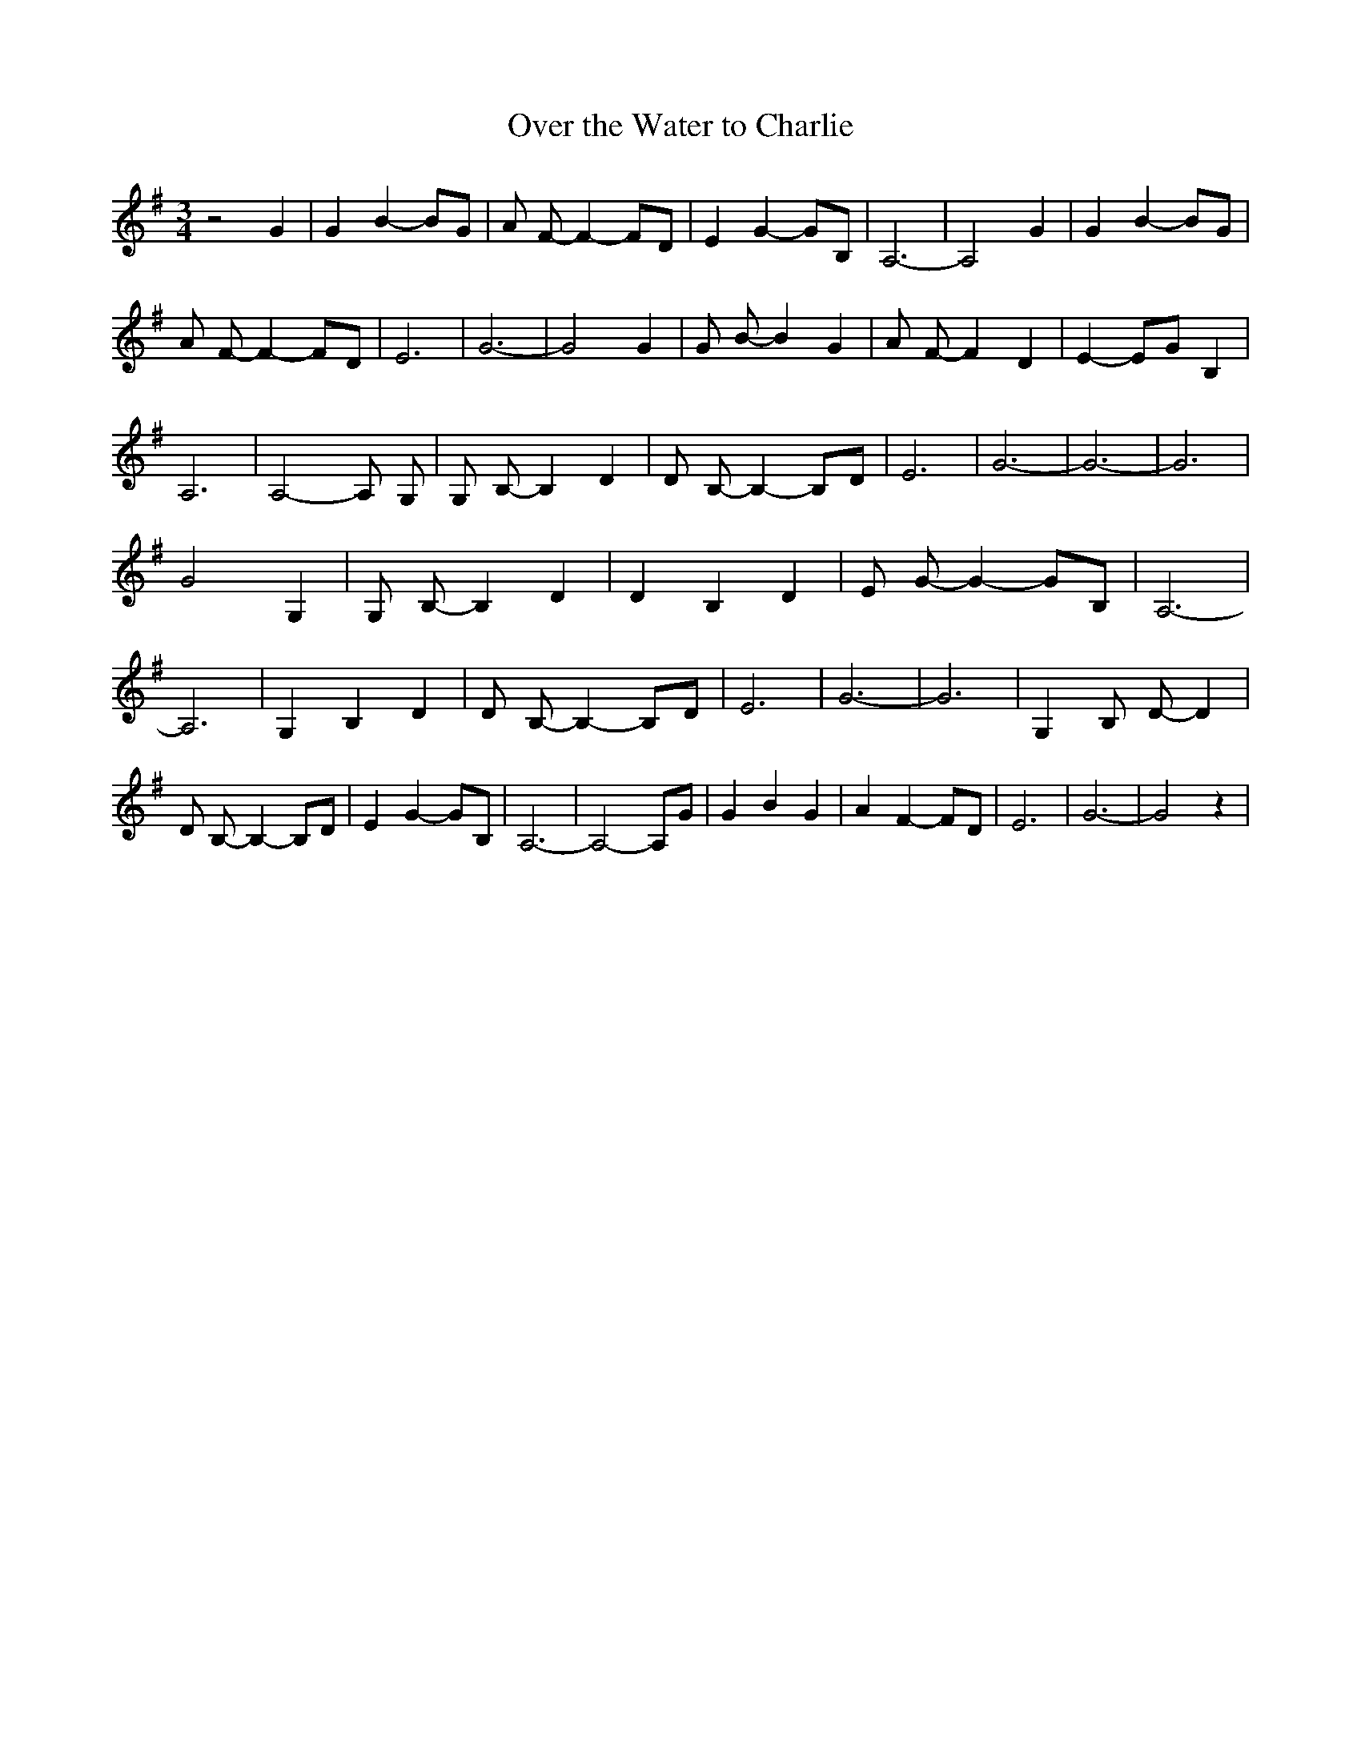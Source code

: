 % Generated more or less automatically by swtoabc by Erich Rickheit KSC
X:1
T:Over the Water to Charlie
M:3/4
L:1/8
K:G
 z4 G2| G2 B2- BG| A F- F2- FD| E2 G2- GB,| A,6-| A,4 G2| G2 B2- BG|\
 A F- F2- FD| E6| G6-| G4 G2| G B- B2 G2| A F- F2 D2| E2- EG B,2| A,6|\
 A,4- A, G,| G, B,- B,2 D2| D B,- B,2- B,D| E6| G6-| G6-| G6| G4 G,2|\
 G, B,- B,2 D2| D2 B,2 D2| E G- G2- GB,| A,6-| A,6| G,2 B,2 D2| D B,- B,2- B,D|\
 E6| G6-| G6| G,2 B, D- D2| D B,- B,2- B,D| E2 G2- GB,| A,6-| A,4- A,G|\
 G2 B2 G2| A2 F2- FD| E6| G6-| G4 z2|

